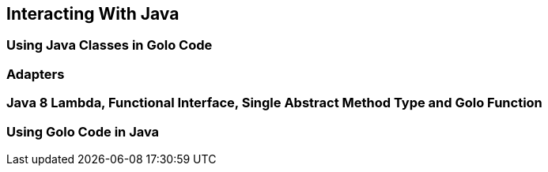 == Interacting With Java

=== Using Java Classes in Golo Code

=== Adapters

=== Java 8 Lambda, Functional Interface, Single Abstract Method Type and Golo Function

=== Using Golo Code in Java
